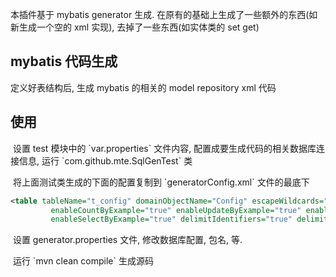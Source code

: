 
本插件基于 mybatis generator 生成. 在原有的基础上生成了一些额外的东西(如新生成一个空的 xml 实现), 去掉了一些东西(如实体类的 set get)

** mybatis 代码生成

  定义好表结构后, 生成 mybatis 的相关的 model repository xml 代码


** 使用

  设置 test 模块中的 `var.properties` 文件内容, 配置成要生成代码的相关数据库连接信息, 运行 `com.github.mte.SqlGenTest` 类

  将上面测试类生成的下面的配置复制到 `generatorConfig.xml` 文件的最底下
#+BEGIN_SRC xml
<table tableName="t_config" domainObjectName="Config" escapeWildcards="true"
		 enableCountByExample="true" enableUpdateByExample="true" enableDeleteByExample="true"
		 enableSelectByExample="true" delimitIdentifiers="true" delimitAllColumns="true"/>
#+END_SRC

  设置 generator.properties 文件, 修改数据库配置, 包名, 等.
  
  运行 `mvn clean compile` 生成源码
